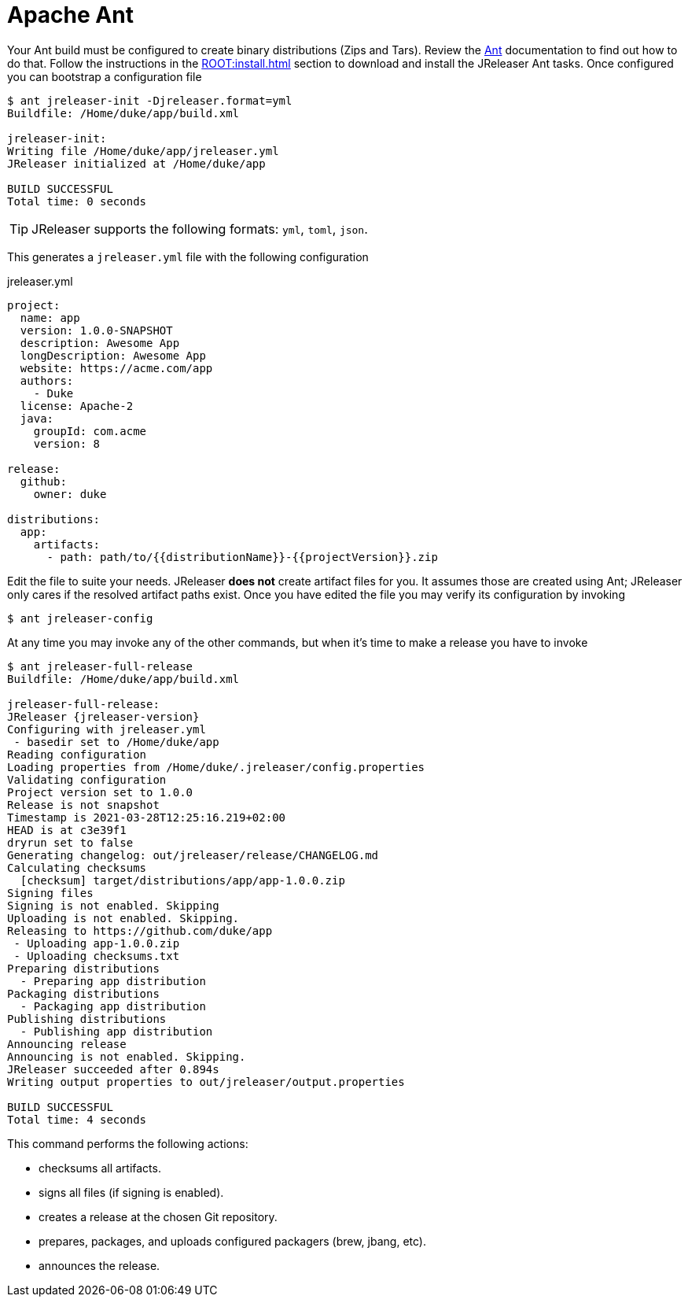 = Apache Ant

Your Ant build must be configured to create binary distributions (Zips and Tars). Review the
link:http://ant.apache.org/[Ant] documentation to find out how to do that. Follow the instructions
in the xref:ROOT:install.adoc[] section to download and install the JReleaser Ant tasks. Once configured
you can bootstrap a configuration file

[source]
----
$ ant jreleaser-init -Djreleaser.format=yml
Buildfile: /Home/duke/app/build.xml

jreleaser-init:
Writing file /Home/duke/app/jreleaser.yml
JReleaser initialized at /Home/duke/app

BUILD SUCCESSFUL
Total time: 0 seconds
----

TIP: JReleaser supports the following formats: `yml`, `toml`, `json`.

This generates a `jreleaser.yml` file with the following configuration

[source,yaml]
.jreleaser.yml
----
project:
  name: app
  version: 1.0.0-SNAPSHOT
  description: Awesome App
  longDescription: Awesome App
  website: https://acme.com/app
  authors:
    - Duke
  license: Apache-2
  java:
    groupId: com.acme
    version: 8

release:
  github:
    owner: duke

distributions:
  app:
    artifacts:
      - path: path/to/{{distributionName}}-{{projectVersion}}.zip
----

Edit the file to suite your needs. JReleaser *does not* create artifact files for you. It assumes those are created using
Ant; JReleaser only cares if the resolved artifact paths exist. Once you have edited the file you may verify its
configuration by invoking

[source]
----
$ ant jreleaser-config
----

At any time you may invoke any of the other commands, but when it's time to make a release you have to invoke

[source]
[subs="attributes"]
----
$ ant jreleaser-full-release
Buildfile: /Home/duke/app/build.xml

jreleaser-full-release:
JReleaser {jreleaser-version}
Configuring with jreleaser.yml
 - basedir set to /Home/duke/app
Reading configuration
Loading properties from /Home/duke/.jreleaser/config.properties
Validating configuration
Project version set to 1.0.0
Release is not snapshot
Timestamp is 2021-03-28T12:25:16.219+02:00
HEAD is at c3e39f1
dryrun set to false
Generating changelog: out/jreleaser/release/CHANGELOG.md
Calculating checksums
  [checksum] target/distributions/app/app-1.0.0.zip
Signing files
Signing is not enabled. Skipping
Uploading is not enabled. Skipping.
Releasing to https://github.com/duke/app
 - Uploading app-1.0.0.zip
 - Uploading checksums.txt
Preparing distributions
  - Preparing app distribution
Packaging distributions
  - Packaging app distribution
Publishing distributions
  - Publishing app distribution
Announcing release
Announcing is not enabled. Skipping.
JReleaser succeeded after 0.894s
Writing output properties to out/jreleaser/output.properties

BUILD SUCCESSFUL
Total time: 4 seconds
----

This command performs the following actions:

* checksums all artifacts.
* signs all files (if signing is enabled).
* creates a release at the chosen Git repository.
* prepares, packages, and uploads configured packagers (brew, jbang, etc).
* announces the release.

